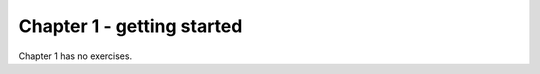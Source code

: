 Chapter 1 - getting started
=======================================================================================================================

Chapter 1 has no exercises.

